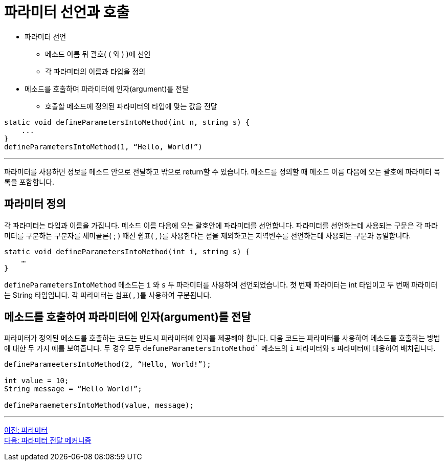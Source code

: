 = 파라미터 선언과 호출

* 파라미터 선언
** 메소드 이름 뒤 괄호( ( 와 ) )에 선언
** 각 파라미터의 이름과 타입을 정의
* 메소드를 호출하며 파라미터에 인자(argument)를 전달
** 호출할 메소드에 정의된 파라미터의 타입에 맞는 값을 전달

[source, java]
----
static void defineParametersIntoMethod(int n, string s) {
    ...
}
defineParametersIntoMethod(1, “Hello, World!”)
----

---

파라미터를 사용하면 정보를 메소드 안으로 전달하고 밖으로 return할 수 있습니다. 메소드를 정의할 때 메소드 이름 다음에 오는 괄호에 파라미터 목록을 포함합니다.

== 파라미터 정의

각 파라미터는 타입과 이름을 가집니다. 메소드 이름 다음에 오는 괄호안에 파라미터를 선언합니다. 파라미터를 선언하는데 사용되는 구문은 각 파라미터를 구분하는 구분자를 세미콜론( ; ) 때신 쉼표( , )를 사용한다는 점을 제외하고는 지역변수를 선언하는데 사용되는 구문과 동일합니다.

[source, java]
----
static void defineParametersIntoMethod(int i, string s) {
    …
}
----

`defineParametersIntoMethod` 메소드는 `i` 와 `s` 두 파라미터를 사용하여 선언되었습니다. 첫 번째 파라미터는 int 타입이고 두 번째 파라미터는 String 타입입니다. 각 파라미터는 쉼표( , )를 사용하여 구분됩니다.

== 메소드를 호출하여 파라미터에 인자(argument)를 전달

파라미터가 정의된 메소드를 호출하는 코드는 반드시 파라미터에 인자를 제공해야 합니다. 다음 코드는 파라미터를 사용하여 메소드를 호출하는 방법에 대한 두 가지 예를 보여줍니다. 두 경우 모두 `defuneParametersIntoMethod`` 메소드의 `i` 파라미터와 `s` 파라미터에 대응하여 배치됩니다.

[source, java]
----
defineParameetersIntoMethod(2, “Hello, World!”);

int value = 10;
String message = “Hello World!”;

defineParaemetersIntoMethod(value, message);
----

---

link:./08_parameter.adoc[이전: 파라미터] + 
link:./10_parameter_passing.adoc[다음: 파라미터 전달 메커니즘]
